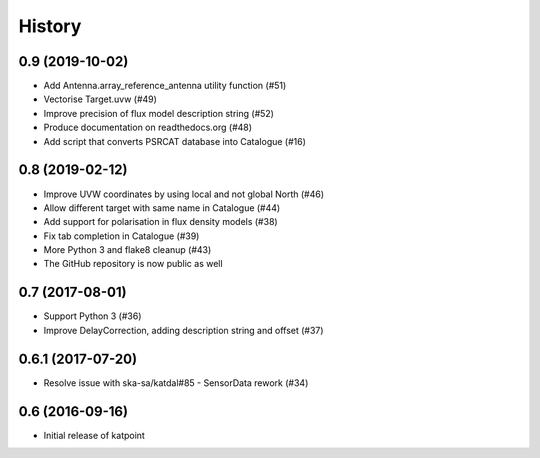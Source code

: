 History
=======

0.9 (2019-10-02)
----------------
* Add Antenna.array_reference_antenna utility function (#51)
* Vectorise Target.uvw (#49)
* Improve precision of flux model description string (#52)
* Produce documentation on readthedocs.org (#48)
* Add script that converts PSRCAT database into Catalogue (#16)

0.8 (2019-02-12)
----------------
* Improve UVW coordinates by using local and not global North (#46)
* Allow different target with same name in Catalogue (#44)
* Add support for polarisation in flux density models (#38)
* Fix tab completion in Catalogue (#39)
* More Python 3 and flake8 cleanup (#43)
* The GitHub repository is now public as well

0.7 (2017-08-01)
----------------
* Support Python 3 (#36)
* Improve DelayCorrection, adding description string and offset (#37)

0.6.1 (2017-07-20)
------------------
* Resolve issue with ska-sa/katdal#85 - SensorData rework (#34)

0.6 (2016-09-16)
----------------
* Initial release of katpoint
